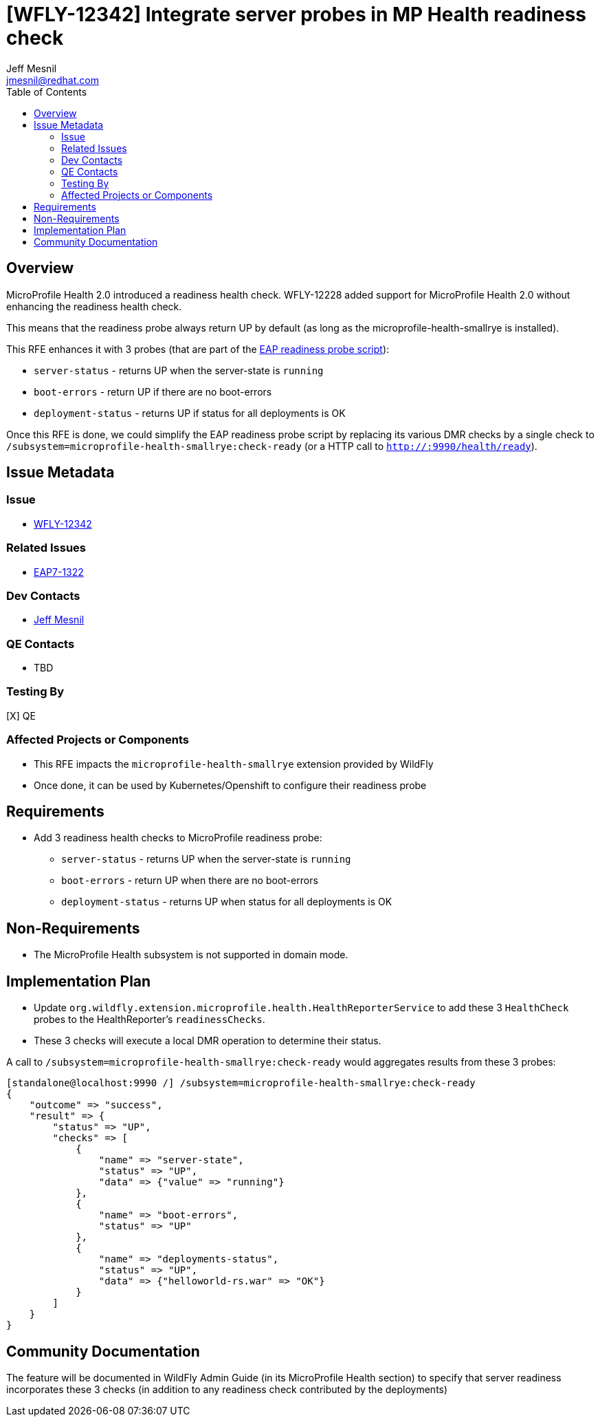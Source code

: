 = [WFLY-12342] Integrate server probes in MP Health readiness check
:author:            Jeff Mesnil
:email:             jmesnil@redhat.com
:toc:               left
:icons:             font
:idprefix:
:idseparator:       -
:keywords:          observability,microprofile,health,openshift

== Overview

MicroProfile Health 2.0 introduced a readiness health check.
WFLY-12228 added support for MicroProfile Health 2.0 without enhancing the readiness health check.

This means that the readiness probe always return UP by default (as long as the microprofile-health-smallrye is installed).

This RFE enhances it with 3 probes (that are part of the https://github.com/jboss-container-images/jboss-eap-modules/blob/251f422c97e1bcd3625f57295bc79973193482a6/os-eap-probes/2.0/added/probes/probe/eap/dmr.py#L23[EAP readiness probe script]):

* `server-status` - returns UP when the server-state is `running`
* `boot-errors` - return UP if there are no boot-errors
* `deployment-status` - returns UP if status for all deployments is OK

Once this RFE is done, we could simplify the EAP readiness probe script by replacing its various DMR checks by a single check to `/subsystem=microprofile-health-smallrye:check-ready` (or a HTTP call to `http://:9990/health/ready`).

== Issue Metadata

=== Issue

* https://issues.jboss.org/browse/WFLY-12342[WFLY-12342]

=== Related Issues

* https://issues.jboss.org/browse/EAP7-1322[EAP7-1322]

=== Dev Contacts

* mailto:{email}[{author}]

=== QE Contacts

* TBD

=== Testing By

[X] QE

=== Affected Projects or Components

* This RFE impacts the `microprofile-health-smallrye` extension provided by WildFly
* Once done, it can be used by Kubernetes/Openshift to configure their readiness probe

== Requirements

* Add 3 readiness health checks to MicroProfile readiness probe:
** `server-status` - returns UP when the server-state is `running`
** `boot-errors` - return UP when there are no boot-errors
** `deployment-status` - returns UP when status for all deployments is OK

== Non-Requirements

* The MicroProfile Health subsystem is not supported in domain mode.

== Implementation Plan

* Update `org.wildfly.extension.microprofile.health.HealthReporterService` to add these 3 `HealthCheck` probes to the HealthReporter's `readinessChecks`.
* These 3 checks will execute a local DMR operation to determine their status.

A call to `/subsystem=microprofile-health-smallrye:check-ready` would aggregates results from these 3 probes:

[source]
----
[standalone@localhost:9990 /] /subsystem=microprofile-health-smallrye:check-ready
{
    "outcome" => "success",
    "result" => {
        "status" => "UP",
        "checks" => [
            {
                "name" => "server-state",
                "status" => "UP",
                "data" => {"value" => "running"}
            },
            {
                "name" => "boot-errors",
                "status" => "UP"
            },
            {
                "name" => "deployments-status",
                "status" => "UP",
                "data" => {"helloworld-rs.war" => "OK"}
            }
        ]
    }
}
----

== Community Documentation

The feature will be documented in WildFly Admin Guide (in its MicroProfile Health section) to specify that server readiness incorporates these 3 checks (in addition to any readiness check contributed by the deployments)
